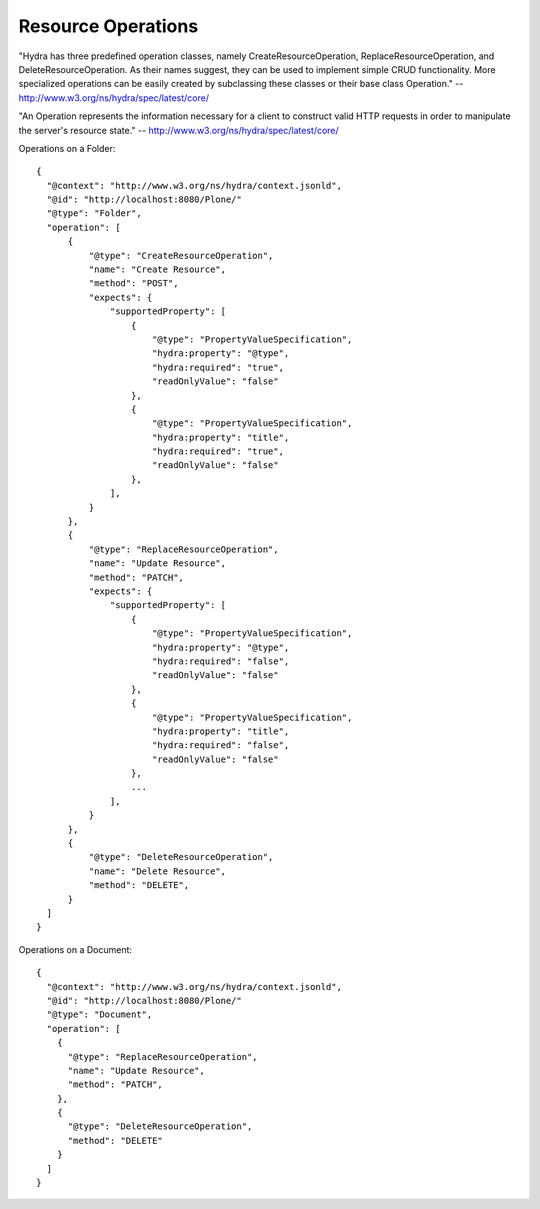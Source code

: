 Resource Operations
-------------------

"Hydra has three predefined operation classes, namely CreateResourceOperation, ReplaceResourceOperation, and DeleteResourceOperation. As their names suggest, they can be used to implement simple CRUD functionality. More specialized operations can be easily created by subclassing these classes or their base class Operation." -- http://www.w3.org/ns/hydra/spec/latest/core/

"An Operation represents the information necessary for a client to construct valid HTTP requests in order to manipulate the server's resource state." -- http://www.w3.org/ns/hydra/spec/latest/core/

Operations on a Folder::

  {
    "@context": "http://www.w3.org/ns/hydra/context.jsonld",
    "@id": "http://localhost:8080/Plone/"
    "@type": "Folder",
    "operation": [
        {
            "@type": "CreateResourceOperation",
            "name": "Create Resource",
            "method": "POST",
            "expects": {
                "supportedProperty": [
                    {
                        "@type": "PropertyValueSpecification",
                        "hydra:property": "@type",
                        "hydra:required": "true",
                        "readOnlyValue": "false"
                    },
                    {
                        "@type": "PropertyValueSpecification",
                        "hydra:property": "title",
                        "hydra:required": "true",
                        "readOnlyValue": "false"
                    },
                ],
            }
        },
        {
            "@type": "ReplaceResourceOperation",
            "name": "Update Resource",
            "method": "PATCH",
            "expects": {
                "supportedProperty": [
                    {
                        "@type": "PropertyValueSpecification",
                        "hydra:property": "@type",
                        "hydra:required": "false",
                        "readOnlyValue": "false"
                    },
                    {
                        "@type": "PropertyValueSpecification",
                        "hydra:property": "title",
                        "hydra:required": "false",
                        "readOnlyValue": "false"
                    },
                    ...
                ],
            }
        },
        {
            "@type": "DeleteResourceOperation",
            "name": "Delete Resource",
            "method": "DELETE",
        }
    ]
  }


Operations on a Document::

  {
    "@context": "http://www.w3.org/ns/hydra/context.jsonld",
    "@id": "http://localhost:8080/Plone/"
    "@type": "Document",
    "operation": [
      {
        "@type": "ReplaceResourceOperation",
        "name": "Update Resource",
        "method": "PATCH",
      },
      {
        "@type": "DeleteResourceOperation",
        "method": "DELETE"
      }
    ]
  }
